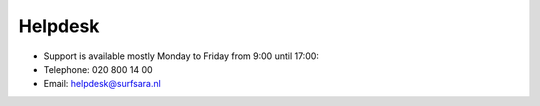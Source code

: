 Helpdesk
=========

* Support is available mostly Monday to Friday from 9:00 until 17:00:
* Telephone: 020 800 14 00
* Email: helpdesk@surfsara.nl